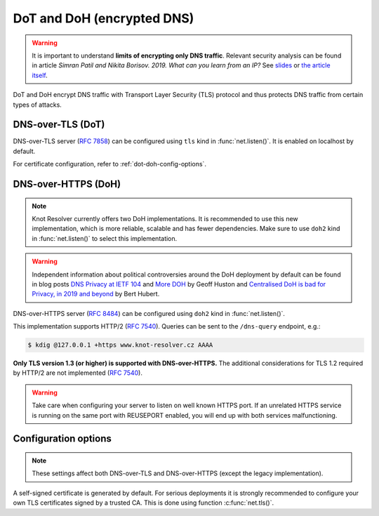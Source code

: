 .. SPDX-License-Identifier: GPL-3.0-or-later

.. _tls-server-config:

DoT and DoH (encrypted DNS)
---------------------------

.. warning::

   It is important to understand **limits of encrypting only DNS traffic**.
   Relevant security analysis can be found in article
   *Simran Patil and Nikita Borisov. 2019. What can you learn from an IP?*
   See `slides <https://irtf.org/anrw/2019/slides-anrw19-final44.pdf>`_
   or `the article itself <https://dl.acm.org/authorize?N687437>`_.

DoT and DoH encrypt DNS traffic with Transport Layer Security (TLS) protocol
and thus protects DNS traffic from certain types of attacks.

.. _dns-over-tls:

DNS-over-TLS (DoT)
^^^^^^^^^^^^^^^^^^

DNS-over-TLS server (:rfc:`7858`) can be configured using ``tls`` kind in
:func:`net.listen()`.  It is enabled on localhost by default.

For certificate configuration, refer to :ref:`dot-doh-config-options`.

.. _dns-over-https:

DNS-over-HTTPS (DoH)
^^^^^^^^^^^^^^^^^^^^

.. note:: Knot Resolver currently offers two DoH implementations. It is
   recommended to use this new implementation, which is more reliable, scalable
   and has fewer dependencies. Make sure to use ``doh2`` kind in
   :func:`net.listen()` to select this implementation.

.. warning:: Independent information about political controversies around the
   DoH deployment by default can be found in blog posts `DNS Privacy at IETF
   104 <http://www.potaroo.net/ispcol/2019-04/angst.html>`_ and `More DOH
   <http://www.potaroo.net/ispcol/2019-04/moredoh.html>`_ by Geoff Huston and
   `Centralised DoH is bad for Privacy, in 2019 and beyond
   <https://labs.ripe.net/Members/bert_hubert/centralised-doh-is-bad-for-privacy-in-2019-and-beyond>`_
   by Bert Hubert.

DNS-over-HTTPS server (:rfc:`8484`) can be configured using ``doh2`` kind in
:func:`net.listen()`.

This implementation supports HTTP/2 (:rfc:`7540`). Queries can be sent to the
``/dns-query`` endpoint, e.g.:

.. code-block:: bash

	$ kdig @127.0.0.1 +https www.knot-resolver.cz AAAA

**Only TLS version 1.3 (or higher) is supported with DNS-over-HTTPS.** The
additional considerations for TLS 1.2 required by HTTP/2 are not implemented
(:rfc:`7540#section-9.2`).

.. warning:: Take care when configuring your server to listen on well known
   HTTPS port. If an unrelated HTTPS service is running on the same port with
   REUSEPORT enabled, you will end up with both services malfunctioning.

.. _dot-doh-config-options:

Configuration options
^^^^^^^^^^^^^^^^^^^^^

.. note:: These settings affect both DNS-over-TLS and DNS-over-HTTPS (except
   the legacy implementation).

A self-signed certificate is generated by default. For serious deployments
it is strongly recommended to configure your own TLS certificates signed
by a trusted CA. This is done using function :c:func:`net.tls()`.

.. function:: net.tls([cert_path], [key_path])

   When called with path arguments, the function loads the server TLS
   certificate and private key for DoT and DoH.

   When called without arguments, the command returns the currently configured paths.

   Example output:

   .. code-block:: lua

      > net.tls("/etc/knot-resolver/server-cert.pem", "/etc/knot-resolver/server-key.pem")
      > net.tls()  -- print configured paths
      ("/etc/knot-resolver/server-cert.pem", "/etc/knot-resolver/server-key.pem")

   .. tip:: The certificate files aren't automatically reloaded on change. If
      you update the certificate files, e.g. using ACME, you have to either
      restart the service(s) or call this function again using
      :ref:`control-sockets`.

.. function:: net.tls_sticket_secret([string with pre-shared secret])

   Set secret for TLS session resumption via tickets, by :rfc:`5077`.

   The server-side key is rotated roughly once per hour.
   By default or if called without secret, the key is random.
   That is good for long-term forward secrecy, but multiple kresd instances
   won't be able to resume each other's sessions.

   If you provide the same secret to multiple instances, they will be able to resume
   each other's sessions *without* any further communication between them.
   This synchronization works only among instances having the same endianess
   and time_t structure and size (`sizeof(time_t)`).

   **For good security** the secret must have enough entropy to be hard to guess,
   and it should still be occasionally rotated manually and securely forgotten,
   to reduce the scope of privacy leak in case the
   `secret leaks eventually <https://en.wikipedia.org/wiki/Forward_secrecy>`_.

   .. warning:: **Setting the secret is probably too risky with TLS <= 1.2**.
      GnuTLS stable release supports TLS 1.3 since 3.6.3 (summer 2018).
      Therefore setting the secrets should be considered experimental for now
      and might not be available on your system.

.. function:: net.tls_sticket_secret_file([string with path to a file containing pre-shared secret])

   The same as :func:`net.tls_sticket_secret`,
   except the secret is read from a (binary) file.

.. function:: net.tls_padding([true | false])

   Get/set EDNS(0) padding of answers to queries that arrive over TLS
   transport.  If set to `true` (the default), it will use a sensible
   default padding scheme, as implemented by libknot if available at
   compile time.  If set to a numeric value >= 2 it will pad the
   answers to nearest *padding* boundary, e.g. if set to `64`, the
   answer will have size of a multiple of 64 (64, 128, 192, ...).  If
   set to `false` (or a number < 2), it will disable padding entirely.

